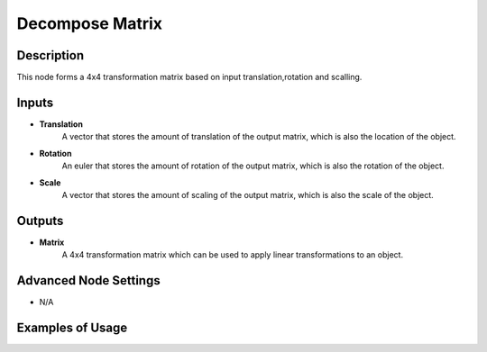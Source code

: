 Decompose Matrix
================

Description
-----------
This node forms a 4x4 transformation matrix based on input translation,rotation and scalling.

.. image:: images/compose_matrix_node.png
   :width: 160pt

Inputs
------

- **Translation**
    A vector that stores the amount of translation of the output matrix, which is
    also the location of the object.
- **Rotation**
    An euler that stores the amount of rotation of the output matrix, which is
    also the rotation of the object.
- **Scale**
    A vector that stores the amount of scaling of the output matrix, which is also
    the scale of the object.

Outputs
-------

- **Matrix**
    A 4x4 transformation matrix which can be used to apply linear transformations
    to an object.

Advanced Node Settings
----------------------

- N/A

Examples of Usage
-----------------

.. image:: gifs/compose_matrix_node_example.gif
